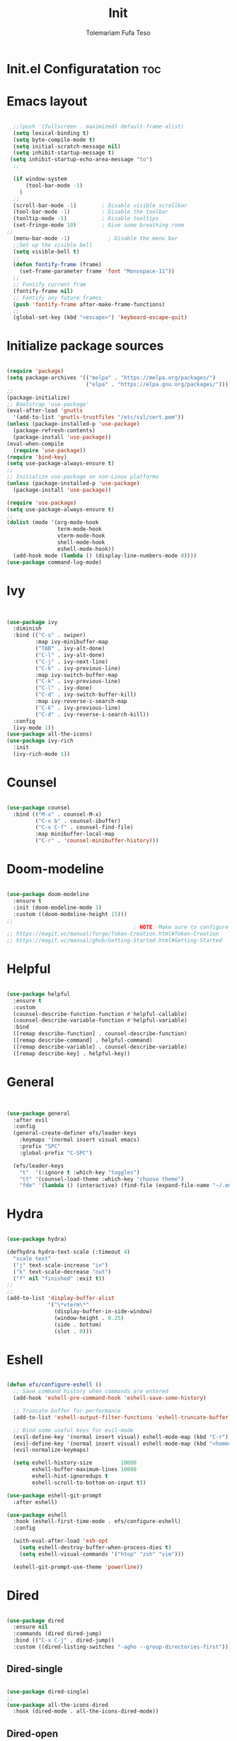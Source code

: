 
#+TITLE: Init
#+DESCRIPTION: A Post-installation script for my emacs init.el
#+AUTHOR: Tolemariam Fufa Teso
#+PROPERTY: header-args :tangle ~/.emacs.d/init.el
#+auto_tangle: t
#+STARTUP: showeverything

* Init.el Configuratation :toc:

* Emacs layout
#+begin_src emacs-lisp 

    ;;(push '(fullscreen . maximized) default-frame-alist)
    (setq lexical-binding t)
    (setq byte-compile-mode t)
    (setq initial-scratch-message nil)
    (setq inhibit-startup-message t)
   (setq inhibit-startup-echo-area-message "to")
    ;;

    (if window-system
        (tool-bar-mode -1)
      )
    ;;
    (scroll-bar-mode -1)        ; Disable visible scrollbar
    (tool-bar-mode -1)          ; Disable the toolbar
    (tooltip-mode -1)           ; Disable tooltips
    (set-fringe-mode 10)        ; Give some breathing room
  ;;
    (menu-bar-mode -1)            ; Disable the menu bar
    ;;Set up the visible bell
    (setq visible-bell t)
    ;;
    (defun fontify-frame (frame)
      (set-frame-parameter frame 'font "Monospace-11"))
    ;;
    ;; Fontify current fram
    (fontify-frame nil)
    ;; Fontify any future frames
    (push 'fontify-frame after-make-frame-functions) 
    ;;
    (global-set-key (kbd "<escape>") 'keyboard-escape-quit)

#+end_src

* Initialize package sources
#+begin_src emacs-lisp 

    (require 'package)
    (setq package-archives '(("melpa" . "https://melpa.org/packages/")
                             ("elpa" . "https://elpa.gnu.org/packages/")))
    ;;
    (package-initialize)
    ;; Bootstrap 'use-package'
    (eval-after-load 'gnutls
      '(add-to-list 'gnutls-trustfiles "/etc/ssl/cert.pem"))
    (unless (package-installed-p 'use-package)
      (package-refresh-contents)
      (package-install 'use-package))
    (eval-when-compile
      (require 'use-package))
    (require 'bind-key)
    (setq use-package-always-ensure t)
    ;;
    ;; Initialize use-package on non-Linux platforms
    (unless (package-installed-p 'use-package)
      (package-install 'use-package))

    (require 'use-package)
    (setq use-package-always-ensure t)
    ;;
    (dolist (mode '(org-mode-hook
                    term-mode-hook
                    vterm-mode-hook
                    shell-mode-hook
                    eshell-mode-hook))
      (add-hook mode (lambda () (display-line-numbers-mode 0))))
    (use-package command-log-mode)
    #+end_src

* Ivy
#+begin_src emacs-lisp 


    (use-package ivy
      :diminish
      :bind (("C-s" . swiper)
             :map ivy-minibuffer-map
             ("TAB" . ivy-alt-done)	
             ("C-l" . ivy-alt-done)
             ("C-j" . ivy-next-line)
             ("C-k" . ivy-previous-line)
             :map ivy-switch-buffer-map
             ("C-k" . ivy-previous-line)
             ("C-l" . ivy-done)
             ("C-d" . ivy-switch-buffer-kill)
             :map ivy-reverse-i-search-map
             ("C-k" . ivy-previous-line)
             ("C-d" . ivy-reverse-i-search-kill))
      :config
      (ivy-mode 1))
    (use-package all-the-icons)
    (use-package ivy-rich
      :init
      (ivy-rich-mode 1))
      #+end_src

* Counsel
#+begin_src emacs-lisp 

    (use-package counsel
      :bind (("M-x" . counsel-M-x)
             ("C-x b" . counsel-ibuffer)
             ("C-x C-f" . counsel-find-file)
             :map minibuffer-local-map
             ("C-r" . 'counsel-minibuffer-history)))
             #+end_src

* Doom-modeline
#+begin_src emacs-lisp 

    (use-package doom-modeline
      :ensure t
      :init (doom-modeline-mode 1)
      :custom ((doom-modeline-height 15)))
    ;;
                                            ; NOTE: Make sure to configure a GitHub token before using this package!
    ;; https://magit.vc/manual/forge/Token-Creation.html#Token-Creation
    ;; https://magit.vc/manual/ghub/Getting-Started.html#Getting-Started
    #+end_src

* Helpful
#+begin_src emacs-lisp 

    (use-package helpful
      :ensure t
      :custom
      (counsel-describe-function-function #'helpful-callable)
      (counsel-describe-variable-function #'helpful-variable)
      :bind
      ([remap describe-function] . counsel-describe-function)
      ([remap describe-command] . helpful-command)
      ([remap describe-variable] . counsel-describe-variable)
      ([remap describe-key] . helpful-key))
      #+end_src

* General
#+begin_src emacs-lisp 


    (use-package general
      :after evil
      :config
      (general-create-definer efs/leader-keys
        :keymaps '(normal insert visual emacs)
        :prefix "SPC"
        :global-prefix "C-SPC")

      (efs/leader-keys
        "t"  '(:ignore t :which-key "toggles")
        "tt" '(counsel-load-theme :which-key "choose theme")
        "fde" '(lambda () (interactive) (find-file (expand-file-name "~/.emacs.d/Emacs.org")))))
    #+end_src

* Hydra
#+begin_src emacs-lisp 

    (use-package hydra)

    (defhydra hydra-text-scale (:timeout 4)
      "scale text"
      ("j" text-scale-increase "in")
      ("k" text-scale-decrease "out")
      ("f" nil "finished" :exit t))
    ;;
    ;;
    (add-to-list 'display-buffer-alist
                 '("\*vterm\*"
                   (display-buffer-in-side-window)
                   (window-height . 0.25)
                   (side . bottom)
                   (slot . 0)))

    #+end_src

* Eshell
#+begin_src emacs-lisp 

    (defun efs/configure-eshell ()
      ;; Save command history when commands are entered
      (add-hook 'eshell-pre-command-hook 'eshell-save-some-history)

      ;; Truncate buffer for performance
      (add-to-list 'eshell-output-filter-functions 'eshell-truncate-buffer)

      ;; Bind some useful keys for evil-mode
      (evil-define-key '(normal insert visual) eshell-mode-map (kbd "C-r") 'counsel-esh-history)
      (evil-define-key '(normal insert visual) eshell-mode-map (kbd "<home>") 'eshell-bol)
      (evil-normalize-keymaps)

      (setq eshell-history-size         10000
            eshell-buffer-maximum-lines 10000
            eshell-hist-ignoredups t
            eshell-scroll-to-bottom-on-input t))

    (use-package eshell-git-prompt
      :after eshell)

    (use-package eshell
      :hook (eshell-first-time-mode . efs/configure-eshell)
      :config

      (with-eval-after-load 'esh-opt
        (setq eshell-destroy-buffer-when-process-dies t)
        (setq eshell-visual-commands '("htop" "zsh" "vim")))

      (eshell-git-prompt-use-theme 'powerline))
    #+end_src

* Dired
#+begin_src emacs-lisp 

    (use-package dired
      :ensure nil
      :commands (dired dired-jump)
      :bind (("C-x C-j" . dired-jump))
      :custom ((dired-listing-switches "-agho --group-directories-first")))
      #+end_src

** Dired-single
#+begin_src emacs-lisp 

    (use-package dired-single)
    ;;
    (use-package all-the-icons-dired
      :hook (dired-mode . all-the-icons-dired-mode))
      #+end_src

** Dired-open
#+begin_src emacs-lisp 

    (use-package dired-open
      :config
      ;; Doesn't work as expected!
      ;;(add-to-list 'dired-open-functions #'dired-open-xdg t)
      (setq dired-open-extensions '(("png" . "feh")
                                    ("mkv" . "mpv"))))
                                    #+end_src

** Dired-hide-dotfiles
#+begin_src emacs-lisp 

    (use-package dired-hide-dotfiles
      :hook (dired-mode . dired-hide-dotfiles-mode)
      :config
      (evil-collection-define-key 'normal 'dired-mode-map
        "H" 'dired-hide-dotfiles-mode))
        #+end_src

* Magit
#+begin_src emacs-lisp 

    (use-package magit
      :commands magit-status
      :custom
      (magit-display-buffer-function #'magit-display-buffer-same-window-except-diff-v1))
      #+end_src

* Forge
#+begin_src emacs-lisp 

  (use-package forge
    :after magit)
  (defun efs/org-mode-setup ()
  (org-indent-mode)
  (variable-pitch-mode 1)
  (visual-line-mode 1))
      #+end_src

* Rainbow-delimiters
#+begin_src emacs-lisp 

    (use-package rainbow-delimiters
      :hook (prog-mode . rainbow-delimiters-mode))
      #+end_src

* which-key
#+begin_src emacs-lisp 


    (use-package which-key
      :init (which-key-mode)
      :diminish which-key-mode
      :config
      (setq which-key-idle-delay 0))
      #+end_src

* Lsp-mode
#+begin_src emacs-lisp 

    (use-package lsp-mode
      :commands (lsp lsp-deferred)
      :hook (lsp-mode . efs/lsp-mode-setup)
      :init
      (setq lsp-keymap-prefix "C-c l")  ;; Or 'C-l', 's-l'
      :config
      (lsp-enable-which-key-integration t))

    (use-package lsp-ui
      :hook (lsp-mode . lsp-ui-mode)
      :custom
      (lsp-ui-doc-position 'bottom))

    (use-package lsp-treemacs
      :after lsp)

    (use-package lsp-ivy)
    #+end_src

* Typescript-mode
#+begin_src emacs-lisp 

    (use-package typescript-mode
      :mode "\\.ts\\'"
      :hook (typescript-mode . lsp-deferred)
      :config
      (setq typescript-indent-level 2))
      #+end_src

* Company
#+begin_src emacs-lisp 

    (use-package company
      :after lsp-mode
      :hook (lsp-mode . company-mode)
      :bind (:map company-active-map
                  ("<tab>" . company-complete-selection))
      (:map lsp-mode-map
            ("<tab>" . company-indent-or-complete-common))
      :custom
      (company-minimum-prefix-length 1)
      (company-idle-delay 0.0))

    (use-package company-box
      :hook (company-mode . company-box-mode))
    #+end_src

* Evil
#+begin_src emacs-lisp 

    (use-package evil  
      :ensure t
      :init
      (setq evil-want-integration t)
      (setq evil-want-keybinding nil)
      (setq evil-want-C-u-scroll t)
      (setq evil-want-C-i-jump nil)
      :config
      (evil-mode 1)
      (define-key evil-insert-state-map (kbd "C-g") 'evil-normal-state)
      (define-key evil-insert-state-map (kbd "C-h") 'evil-delete-backward-cha-and-join)
      ;; Use visual line motions even outside of visual-line-mode buffers
      (evil-global-set-key 'motion "j" 'evil-next-visual-line)
      (evil-global-set-key 'motion "k" 'evil-previous-visual-line)

      (evil-set-initial-state 'messages-buffer-mode 'normal)
      (evil-set-initial-state 'dashboard-mode 'normal))
      #+end_src


* Evil-collection
#+begin_src emacs-lisp 

    (use-package evil-collection
      :after evil
      :ensure t
      :config
      ;;(set)
      (evil-collection-init)
      (defvar forge-add-default-bindings t))
      #+end_src

* Rust-ts-mode
#+begin_src emacs-lisp 

    (use-package rust-ts-mode
      :hook ((rust-ts-mode . eglot-ensure)
             (rust-ts-mode . company-mode))
      :mode (("\\.rs\\'" . rust-ts-mode))
      :config
      (add-to-list 'exec-path "/home/brent/.cargo/bin")
      (setenv "PATH" (concat (getenv "PATH") ":/home/to/.cargo/bin")))
    #+end_src

* Python-mode
#+begin_src emacs-lisp 

    (use-package python-mode
      :ensure t
      :hook (python-mode . lsp-deferred)
      :custom
      ;; NOTE: Set these if Python 3 is called "python3" on your system!
      ;; (python-shell-interpreter "python3")
      ;; (dap-python-executable "python3")
      (dap-python-debugger 'debugpy)
      :config
      (require 'dap-python))
    #+end_src

* Pyvenv
#+begin_src emacs-lisp 

    (use-package pyvenv
      :config
      (pyvenv-mode 1))
    #+end_src

* Python
#+begin_src emacs-lisp 

    (use-package python
      :bind (:map python-ts-mode-map
                  ("<f5>" . recompile)
                  ("<f6>" . eglot-format))
      :hook ((python-ts-mode . eglot-ensure)
             (python-ts-mode . company-mode))
      :mode (("\\.py\\'" . python-ts-mode)))
    #+end_src

* Eglot
#+begin_src emacs-lisp 

    (use-package eglot
      :bind (:map eglot-mode-map
                  ("C-c d" . eldoc)
                  ("C-c a" . eglot-code-actions)
                  ("C-c f" . flymake-show-buffer-diagnostics)
                  ("C-c r" . eglot-rename)))

    ;;(desktop-save-mode 1)
    #+end_src

* Conda
#+begin_src emacs-lisp 

    (use-package conda
      :ensure t
      :config
      (setq conda-env-home-directory
            (expand-file-name "~/miniconda3")))
            #+end_src

* Highlight-indent-guides
#+begin_src emacs-lisp 

    (use-package highlight-indent-guides
      :ensure t
      :hook (python-ts-mode . highlight-indent-guides-mode)
      :config
      (set-face-foreground 'highlight-indent-guides-character-face "white")
      (setq highlight-indent-guides-method 'character))
    ;;
    (add-hook 'html-mode-hook #'(lambda nil (setq sgml-xml-mode t)))
    #+end_src

    
* Yasnippet
#+begin_src emacs-lisp 

    (add-to-list 'load-path
                 "~/.emacs.d/plugins/yasnippet")
    (require 'yasnippet)
    (yas-global-mode 1)
    (add-hook 'yas-minor-mode-hook (lambda ()
                                     (yas-activate-extra-mode 'fundamental-mode)))
   #+end_src

* Treesit-auto
#+begin_src emacs-lisp 

    (use-package treesit-auto
      :custom
      (treesit-auto-install 'prompt)
      :config
      (setq treesit-auto-langs '(javascript typescript tsx css html))
      (treesit-auto-add-to-auto-mode-alist '(javascript typescript tsx css html))
      (global-treesit-auto-mode))
      #+end_src

* Flycheck
#+begin_src emacs-lisp 

    (use-package flycheck
      :hook (lsp-mode . flycheck-mode)
      :bind (:map flycheck-mode-map
                  ("M-n" . flycheck-previous-error)
                  ("M-p" . flycheck-next-error))
      :custom (flycheck-display-errors-delay .3))
      #+end_src

* Corfu package
#+begin_src emacs-lisp 

    (use-package corfu
      :custom
      (corfu-cycle t)
      (corfu-auto t)
      (corfu-auto-prefix 2)
      (corfu-auto-delay 0)
      (corfu-popupinfo-delay '(0.5 . 0.2))
      (corfu-preview-current 'insert)
      (corfu-preselect 'prompt)
      (corfu-on-exact-match nil)
      :bind (:map corfu-map
                  ("TAB"        . corfu-next)
                  ([tab]        . corfu-next)
                  ("S-TAB"      . corfu-previous)
                  ([backtab]    . corfu-previous)
                  ("S-<return>" . corfu-insert)
                  ("RET"        . corfu-insert))
      :init
      (global-corfu-mode)
      (corfu-history-mode))
    #+end_src

** Add icons to the pop-up window
#+begin_src emacs-lisp 
    (use-package nerd-icons-corfu
      :after corfu
      :init (add-to-list 'corfu-margin-formatters #'nerd-icons-corfu-formatter))
      #+end_src

* Apheleia
#+begin_src emacs-lisp 

    (use-package apheleia
      :hook (prog-mode . apheleia-mode)
      :config
      (setf (alist-get 'prettier apheleia-formatters)
            '("prettier" "--stdin-filepath" filepath)))
    #+end_src

* Transparency
#+begin_src emacs-lisp 

    (set-frame-parameter nil 'alpha '(90 . 75))
    (add-to-list 'default-frame-alist '(alpha . (90 . 75)))
    #+end_src

* General
#+begin_src emacs-lisp 

    (global-display-line-numbers-mode)
    (delete-selection-mode t)
    (setq auto-save-default nil)
    (setq make-backup-files nil)
    (setq create-lockfiles nil)
    #+end_src

* Python-django
#+begin_src emacs-lisp 

    (use-package python-django
      :ensure t )
    #+end_src

* General Package
** Built in Project Package
#+begin_src emacs-lisp 

    (require 'project)
    #+end_src

* Projectile
#+begin_src emacs-lisp 

    (use-package projectile
      :diminish projectile-mode
      :config (projectile-mode)
      :custom ((projectile-completion-system 'ivy))
      :bind-keymap
      ("C-c p" . projectile-command-map)
      :init
      ;; NOTE: Set this to the folder where you keep your Git repos!
      (when (file-directory-p "~/Projects/Code")
        (setq projectile-project-search-path '("~/Projects/Code")))
      (setq projectile-switch-project-action #'projectile-dired))

    (use-package counsel-projectile
      :config (counsel-projectile-mode))
      #+end_src

* Perspective
#+begin_src emacs-lisp 
    (use-package perspective
      :bind
      ("C-x C-b" . persp-list-buffers)         ; or use a nicer switcher, see below
      :custom
      (persp-mode-prefix-key (kbd "C-x x"))  ; pick your own prefix key here
      :init
      (persp-mode))
#+end_src

* Vertico
#+begin_src emacs-lisp 

    (use-package vertico
      :ensure t
      :config
      (vertico-mode))
      #+end_src

* Marginalia
#+begin_src emacs-lisp 


    (use-package marginalia
      :ensure t
      :config
      (marginalia-mode))
       
#+end_src


* Embark package
#+begin_src emacs-lisp 


    (use-package embark
      :ensure t

      :bind
      (("C-." . embark-act)         ;; pick some comfortable binding
       ("C-M" . embark-dwim)        ;; good alternative: M-.
       ("C-h B" . embark-bindings)) ;; alternative for `describe-bindings'

      :init

      ;; Optionally replace the key help with a completing-read interface
      (setq prefix-help-command #'embark-prefix-help-command)

      :config

      ;; Hide the mode line of the Embark live/completions buffers
      (add-to-list 'display-buffer-alist
                   '("\\`\\*Embark Collect \\(Live\\|Completions\\)\\*"
                     nil
                     (window-parameters (mode-line-format . none)))))

#+end_src


* Embark-consult package.
#+begin_src emacs-lisp 

    (use-package embark-consult
      :ensure t
      :after (embark consult)
      :demand t 
      :hook
      (embark-collect-mode . consult-preview-at-point-mode))
       
#+end_src

* Orderless
#+begin_src emacs-lisp 

    (use-package orderless
      :init
      (setq completion-styles '(orderless)))
       
#+end_src

* Consult
#+begin_src emacs-lisp 

    (use-package consult
      :general
      ("M-y" 'consult-yank-from-kill-ring
       "C-x b" 'consult-buffer))
        
#+end_src

* Register
#+begin_src emacs-lisp 

    (set-register ?c (cons 'file "~/org/Registers/code_notes.org"))
    (set-register ?i (cons 'file "~/org/Registers/ideas.org"))
    (set-register ?k (cons 'file "~/org/Registers/keybindings.org"))
    (set-register ?l (cons 'file "~/org/Registers/life.org"))
   
#+end_src


* Avy config
#+begin_src emacs-lisp 

    (use-package avy
      :ensure t)
    (require 'avy)
    
#+end_src


* Causal-avy
#+begin_src emacs-lisp 

    (use-package casual-avy
      :ensure t
      :bind ("M-g" . casual-avy-tmenu))
       
#+end_src


* Evil-snipe config
#+begin_src emacs-lisp 


    (use-package evil-snipe
      :ensure t)
    (require 'evil-snipe)
    ;;
    (evil-snipe-mode +1)
    (evil-snipe-override-mode +1)
    ;; and disable in specific modes
    (push 'python-mode evil-snipe-disabled-modes)
    ;; Globally
    (evil-snipe-override-mode 1)
    ;; Or locally
    (add-hook 'ruby-mode-hook 'evil-snipe-override-local-mode)
    (add-hook 'python-mode-hook
              (lambda ()
                (make-variable-buffer-local 'evil-snipe-aliases)
                (push '(?: "def .+:") evil-snipe-aliases)))
    ;;
    (evil-define-key 'visual evil-snipe-local-mode-map "z" 'evil-snipe-s)
    (evil-define-key 'visual evil-snipe-local-mode-map "Z" 'evil-snipe-S)
    ;;
    (evil-define-key '(normal motion) evil-snipe-local-mode-map
      "s" 'evil-snipe-s
      "S" 'evil-snipe-S)

    (evil-define-key 'operator evil-snipe-local-mode-map
      "z" 'evil-snipe-s
      "Z" 'evil-snipe-S
      "x" 'evil-snipe-x
      "X" 'evil-snipe-X)

    (evil-define-key 'motion evil-snipe-override-local-mode-map
      "f" 'evil-snipe-f
      "F" 'evil-snipe-F
      "t" 'evil-snipe-t
      "T" 'evil-snipe-T)

    (when evil-snipe-override-evil-repeat-keys
      (evil-define-key 'motion map
        ";" 'evil-snipe-repeat
        "," 'evil-snipe-repeat-reverse))

#+end_src
* Auctex config
#+begin_src emacs-lisp 

    (use-package auctex
      :ensure t
      :defer t
      :hook (LaTeX-mode . (lambda ()
                            (push (list 'output-pdf "Zathura")
                                  TeX-view-program-selection))))
    ;;(add-hook 'doc-view-mode-hook 'auto-revert-mode)
    
#+end_src


* Org-mime
#+begin_src emacs-lisp 

    (use-package org-mime
      :ensure t)
    ;;
    (mapcar (lambda (hooksym)
              (add-hook hooksym
                        (lambda ()
                          (local-set-key  (kbd "C-m") 'newline-and-indent)
                          )))
            '(
              clojure-mode-hook
              emacs-lisp-mode-hook
              erlang-mode-hook
              java-mode-hook
              js-mode-hook
              lisp-interaction-mode-hook
              lisp-mode-hook
              makefile-mode-hook
              nxml-mode-hook
              python-mode-hook
              ruby-mode-hook
              scheme-mode-hook
              sh-mode-hook
              ))  

#+end_src

* Multiple-cursors
#+begin_src emacs-lisp 

    (require 'multiple-cursors)
    (global-set-key (kbd "C-S-c C-S-c") 'mc/edit-lines)
    (global-set-key (kbd "C->") 'mc/mark-next-like-this)
    (global-set-key (kbd "C-<") 'mc/mark-previous-like-this)
    (global-set-key (kbd "C-c C-<") 'mc/mark-all-like-this)
    ;;
    (global-unset-key (kbd "M-<down-mouse-1>"))
    (global-set-key (kbd "M-<mouse-1>") 'mc/add-cursor-on-click)
    
#+end_src

* Custom file
#+begin_src emacs-lisp 

    (setq custom-file "~/.emacs.d/custom.el")
    (load custom-file)   
    
#+end_src

* Load config files
#+begin_src emacs-lisp

      (setq dashboard-file "~/.emacs.d/dashboard.el")
      (load dashboard-file)

      (load "~/.emacs.d/org-config.el")

      (load "~/.emacs.d/themes.el")

#+end_src

